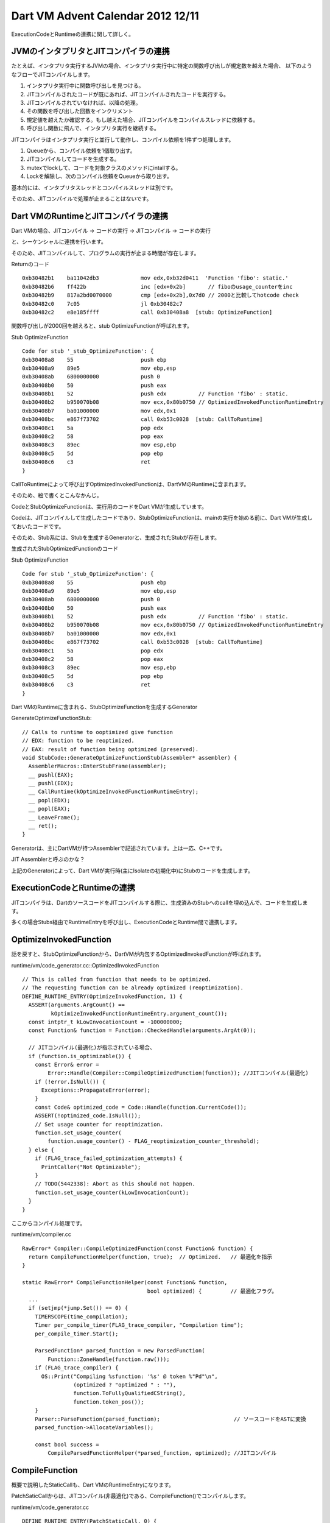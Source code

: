 Dart VM Advent Calendar 2012 12/11
###############################################################################

ExecutionCodeとRuntimeの連携に関して詳しく。


JVMのインタプリタとJITコンパイラの連携
===============================================================================

たとえば、インタプリタ実行するJVMの場合、インタプリタ実行中に特定の関数呼び出しが規定数を越えた場合、
以下のようなフローでJITコンパイルします。

(1) インタプリタ実行中に関数呼び出しを見つける。
(2) JITコンパイルされたコードが既にあれば、JITコンパイルされたコードを実行する。
(3) JITコンパイルされていなければ、以降の処理。
(4) その関数を呼び出した回数をインクリメント
(5) 規定値を越えたか確認する。もし越えた場合、JITコンパイルをコンパイルスレッドに依頼する。
(6) 呼び出し関数に飛んで、インタプリタ実行を継続する。

JITコンパイラはインタプリタ実行と並行して動作し、コンパイル依頼を1件ずつ処理します。

(1) Queueから、コンパイル依頼を1個取り出す。
(2) JITコンパイルしてコードを生成する。
(3) mutexでlockして、コードを対象クラスのメソッドにintallする。
(4) Lockを解除し、次のコンパイル依頼をQueueから取り出す。

基本的には、インタプリタスレッドとコンパイルスレッドは別です。

そのため、JITコンパイルで処理が止まることはないです。

Dart VMのRuntimeとJITコンパイラの連携
===============================================================================

Dart VMの場合、JITコンパイル -> コードの実行 -> JITコンパイル -> コードの実行

と、シーケンシャルに連携を行います。

そのため、JITコンパイルして、プログラムの実行が止まる時間が存在します。

Returnのコード ::

  0xb30482b1    ba11042db3             mov edx,0xb32d0411  'Function 'fibo': static.'
  0xb30482b6    ff422b                 inc [edx+0x2b]       // fiboのusage_counterをinc
  0xb30482b9    817a2bd0070000         cmp [edx+0x2b],0x7d0 // 2000と比較してhotcode check
  0xb30482c0    7c05                   jl 0xb30482c7
  0xb30482c2    e8e185ffff             call 0xb30408a8  [stub: OptimizeFunction]

関数呼び出しが2000回を越えると、stub OptimizeFunctionが呼ばれます。

Stub OptimizeFunction ::

  Code for stub '_stub_OptimizeFunction': {
  0xb30408a8    55                     push ebp
  0xb30408a9    89e5                   mov ebp,esp
  0xb30408ab    6800000000             push 0
  0xb30408b0    50                     push eax
  0xb30408b1    52                     push edx          // Function 'fibo' : static.
  0xb30408b2    b950070b08             mov ecx,0x80b0750 // OptimizedInvokedFunctionRuntimeEntry
  0xb30408b7    ba01000000             mov edx,0x1
  0xb30408bc    e867f73702             call 0xb53c0028  [stub: CallToRuntime]
  0xb30408c1    5a                     pop edx
  0xb30408c2    58                     pop eax
  0xb30408c3    89ec                   mov esp,ebp
  0xb30408c5    5d                     pop ebp
  0xb30408c6    c3                     ret
  }

CallToRuntimeによって呼び出すOptimizedInvokedFunctionは、DartVMのRuntimeに含まれます。

そのため、絵で書くとこんなかんじ。

.. blockdiag ::

  blockdiag {
    DartVM -> Code [label="Call"]
    Code -> StubOptimizeFunction [label="Call"]
    StubOptimizeFunction -> DartVM [label="RuntimeCall"]

    group {
      label="Execution"
      Code; StubOptimizeFunction;
    }
  }


CodeとStubOptimizeFunctionは、実行用のコードをDart VMが生成しています。

Codeは、JITコンパイルして生成したコードであり、StubOptimizeFunctionは、mainの実行を始める前に、Dart VMが生成しておいたコードです。

そのため、Stub系には、Stubを生成するGeneratorと、生成されたStubが存在します。

.. blockdiag::

  blockdiag {
    DartVM -> Code [label="generate"]
    DartVM -> StubOptimizeFunction [label="generate"]

    group {
      label="Execution"
      Code; StubOptimizeFunction;
    }
  }

生成されたStubOptimizedFunctionのコード

Stub OptimizeFunction ::

  Code for stub '_stub_OptimizeFunction': {
  0xb30408a8    55                     push ebp
  0xb30408a9    89e5                   mov ebp,esp
  0xb30408ab    6800000000             push 0
  0xb30408b0    50                     push eax
  0xb30408b1    52                     push edx          // Function 'fibo' : static.
  0xb30408b2    b950070b08             mov ecx,0x80b0750 // OptimizedInvokedFunctionRuntimeEntry
  0xb30408b7    ba01000000             mov edx,0x1
  0xb30408bc    e867f73702             call 0xb53c0028  [stub: CallToRuntime]
  0xb30408c1    5a                     pop edx
  0xb30408c2    58                     pop eax
  0xb30408c3    89ec                   mov esp,ebp
  0xb30408c5    5d                     pop ebp
  0xb30408c6    c3                     ret
  }

Dart VMのRuntimeに含まれる、StubOptimizeFunctionを生成するGenerator

GenerateOptimizeFunctionStub::

  // Calls to runtime to ooptimized give function
  // EDX: function to be reoptimized.
  // EAX: result of function being optimized (preserved).
  void StubCode::GenerateOptimizeFunctionStub(Assembler* assembler) {
    AssemblerMacros::EnterStubFrame(assembler);
    __ pushl(EAX);
    __ pushl(EDX);
    __ CallRuntime(kOptimizeInvokedFunctionRuntimeEntry);
    __ popl(EDX);
    __ popl(EAX);
    __ LeaveFrame();
    __ ret();
  }

Generatorは、主にDartVMが持つAssemblerで記述されています。上は一応、C++です。

JIT Assemblerと呼ぶのかな？

上記のGeneratorによって、Dart VMが実行時(主にIsolateの初期化中)にStubのコードを生成します。


ExecutionCodeとRuntimeの連携
===============================================================================

JITコンパイラは、DartのソースコードをJITコンパイルする際に、生成済みのStubへのcallを埋め込んで、コードを生成します。

多くの場合Stubs経由でRuntimeEntryを呼び出し、ExecutionCodeとRuntime間で連携します。

.. blockdiag ::

  blockdiag {
    RuntimeEntry -> DartVM
    DartVM -> Code -> Stubs
    Stubs -> RuntimeEntry

    group {
      label="VM Runtime"
      DartVM; RuntimeEntry;
    }

    group {
      label="execution"
      Code; Stubs;
    }
 }


OptimizeInvokedFunction
===============================================================================
話を戻すと、StubOptimizeFunctionから、DartVMが内包するOptimizedInvokedFunctionが呼ばれます。

runtime/vm/code_generator.cc::OptimizedInvokedFunction ::

  // This is called from function that needs to be optimized.
  // The requesting function can be already optimized (reoptimization).
  DEFINE_RUNTIME_ENTRY(OptimizeInvokedFunction, 1) {
    ASSERT(arguments.ArgCount() ==
           kOptimizeInvokedFunctionRuntimeEntry.argument_count());
    const intptr_t kLowInvocationCount = -100000000;
    const Function& function = Function::CheckedHandle(arguments.ArgAt(0));

    // JITコンパイル(最適化)が指示されている場合、
    if (function.is_optimizable()) {
      const Error& error =
          Error::Handle(Compiler::CompileOptimizedFunction(function)); //JITコンパイル(最適化)
      if (!error.IsNull()) {
        Exceptions::PropagateError(error);
      }
      const Code& optimized_code = Code::Handle(function.CurrentCode());
      ASSERT(!optimized_code.IsNull());
      // Set usage counter for reoptimization.
      function.set_usage_counter(
          function.usage_counter() - FLAG_reoptimization_counter_threshold);
    } else {
      if (FLAG_trace_failed_optimization_attempts) {
        PrintCaller("Not Optimizable");
      }
      // TODO(5442338): Abort as this should not happen.
      function.set_usage_counter(kLowInvocationCount);
    }
  }

ここからコンパイル処理です。

runtime/vm/compiler.cc ::

  RawError* Compiler::CompileOptimizedFunction(const Function& function) {
    return CompileFunctionHelper(function, true);  // Optimized.   // 最適化を指示
  }

  static RawError* CompileFunctionHelper(const Function& function,
                                         bool optimized) {         // 最適化フラグ。
    ...
    if (setjmp(*jump.Set()) == 0) {
      TIMERSCOPE(time_compilation);
      Timer per_compile_timer(FLAG_trace_compiler, "Compilation time");
      per_compile_timer.Start();

      ParsedFunction* parsed_function = new ParsedFunction(
          Function::ZoneHandle(function.raw()));
      if (FLAG_trace_compiler) {
        OS::Print("Compiling %sfunction: '%s' @ token %"Pd"\n",
                  (optimized ? "optimized " : ""),
                  function.ToFullyQualifiedCString(),
                  function.token_pos());
      }
      Parser::ParseFunction(parsed_function);                       // ソースコードをASTに変換
      parsed_function->AllocateVariables();

      const bool success =
          CompileParsedFunctionHelper(*parsed_function, optimized); //JITコンパイル

CompileFunction
===============================================================================

概要で説明したStaticCallも、Dart VMのRuntimeEntryになります。

PatchSaticCallからは、JITコンパイル(非最適化)である、CompileFunction()でコンパイルします。

runtime/vm/code_generator.cc ::

  DEFINE_RUNTIME_ENTRY(PatchStaticCall, 0) {
    FlowGraphPrinter::Printf("callee RUNTIME_ENTRY PatchStaticCall()\n");
    ASSERT(arguments.ArgCount() == kPatchStaticCallRuntimeEntry.argument_count());
    DartFrameIterator iterator;
    StackFrame* caller_frame = iterator.NextFrame();
    ASSERT(caller_frame != NULL);
    const Code& caller_code = Code::Handle(caller_frame->LookupDartCode());
    ASSERT(!caller_code.IsNull());
    const Function& target_function = Function::Handle(
        caller_code.GetStaticCallTargetFunctionAt(caller_frame->pc())); // callerごとに辞書を持っている。
    if (!target_function.HasCode()) {                                   // JITコンパイルされていない。
      const Error& error =
          Error::Handle(Compiler::CompileFunction(target_function));    // JITコンパイル
      if (!error.IsNull()) {
        Exceptions::PropagateError(error);
      }
    }

JITコンパイル(非最適化)とJITコンパイル(最適化)は、optimizedフラグで識別し、
入り口は同じ、CompileFunctionHelper()になります。

runtime/vm/compiler.cc ::

  RawError* Compiler::CompileFunction(const Function& function) {
    return CompileFunctionHelper(function, false);  // Non-optimized. // 非最適化を指示
  }

まとめ
===============================================================================
(1) StubInvokedFunctino経由で、DartVMのJITコンパイルを呼ぶ。
(2) JITコンパイルはシングルスレッドでシーケンシャルに実行。
(3) JITコンパイルされたコードは、Stubs経由でRuntimeEntryを呼び出し、VMと連携する。

